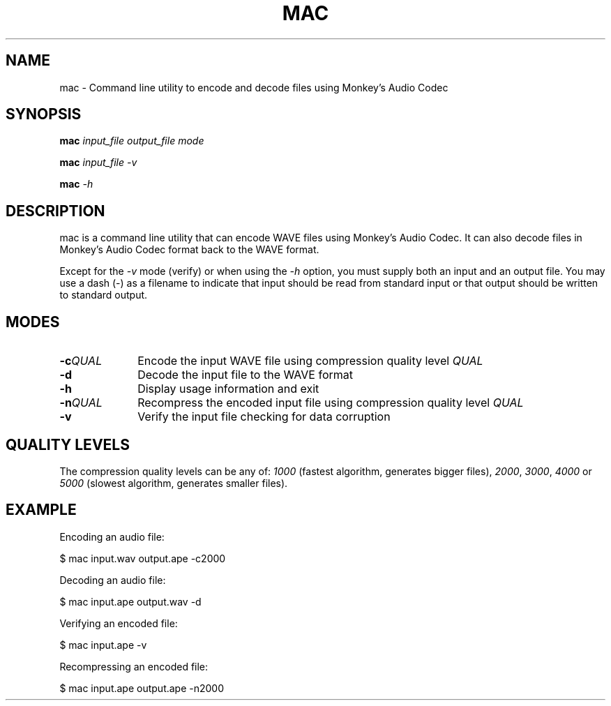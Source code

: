 .TH MAC 1 2013-01-02 "monkeys-audio" "monkeys-audio Manual"
.SH NAME
mac \- Command line utility to encode and decode files using Monkey's Audio Codec
.SH SYNOPSIS
.B mac \fIinput_file\fR \fIoutput_file\fR \fImode\fR
.PP
.B mac \fIinput_file\fR \fI\-v\fR
.PP
.B mac \fI\-h\fR
.SH DESCRIPTION
mac is a command line utility that can encode WAVE files using Monkey's Audio Codec. It can also decode files in Monkey's Audio Codec format back to the WAVE format.

Except for the \fI\-v\fR mode (verify) or when using the \fI\-h\fR option, you must supply both an input and an output file. You may use a dash (\-) as a filename to indicate that input should be read from standard input or that output should be written to standard output.
.SH MODES
.TP 10
.B \-c\fIQUAL
Encode the input WAVE file using compression quality level \fIQUAL\fR
.TP
.B \-d
Decode the input file to the WAVE format
.TP
.B \-h
Display usage information and exit
.TP
.B \-n\fIQUAL
Recompress the encoded input file using compression quality level \fIQUAL\fR
.TP
.B \-v
Verify the input file checking for data corruption
.SH QUALITY LEVELS
The compression quality levels can be any of: \fI1000\fR (fastest algorithm, generates bigger files), \fI2000\fR, \fI3000\fR, \fI4000\fR or \fI5000\fR (slowest algorithm, generates smaller files).
.SH EXAMPLE
Encoding an audio file:

.nf
$ mac input.wav output.ape \-c2000
.fi

Decoding an audio file:

.nf
$ mac input.ape output.wav \-d
.fi

Verifying an encoded file:

.nf
$ mac input.ape \-v
.fi

Recompressing an encoded file:

.nf
$ mac input.ape output.ape \-n2000
.fi
